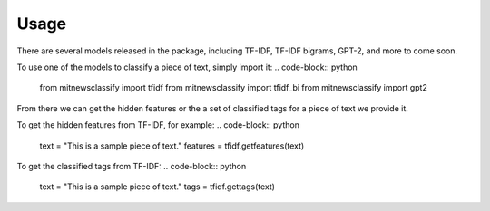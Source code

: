 ========
Usage
========

There are several models released in the package, including TF-IDF, TF-IDF bigrams, 
GPT-2, and more to come soon. 

To use one of the models to classify a piece of text, simply import it:
.. code-block:: python

    from mitnewsclassify import tfidf
    from mitnewsclassify import tfidf_bi
    from mitnewsclassify import gpt2

From there we can get the hidden features or the a set of classified tags
for a piece of text we provide it. 

To get the hidden features from TF-IDF, for example:
.. code-block:: python

    text = "This is a sample piece of text."
    features = tfidf.getfeatures(text)

To get the classified tags from TF-IDF:
.. code-block:: python

    text = "This is a sample piece of text."
    tags = tfidf.gettags(text)

